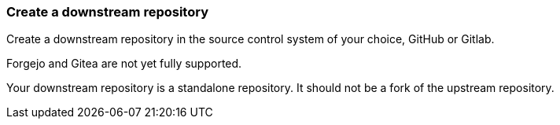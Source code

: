 === Create a downstream repository

Create a downstream repository in the source control system of your choice, GitHub or Gitlab.

Forgejo and Gitea are not yet fully supported.

Your downstream repository is a standalone repository. It should not be a fork of the upstream repository.
